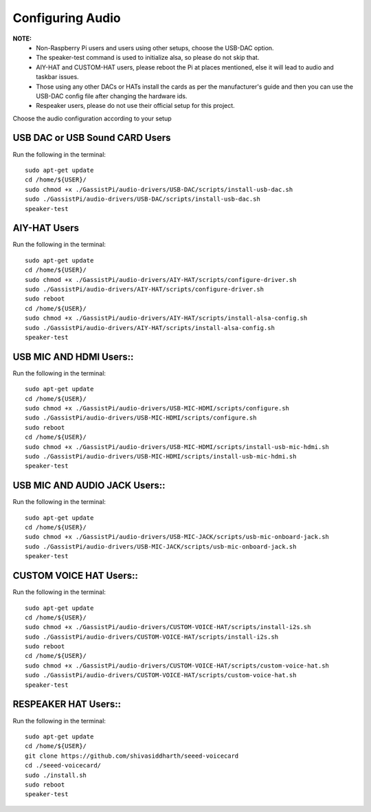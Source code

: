 =================
Configuring Audio
=================
    
**NOTE:**
 - Non-Raspberry Pi users and users using other setups, choose the USB-DAC option.    
 - The speaker-test command is used to initialize alsa, so please do not skip that.  
 - AIY-HAT and CUSTOM-HAT users, please reboot the Pi at places mentioned, else it will lead to audio and taskbar issues. 
 - Those using any other DACs or HATs install the cards as per the manufacturer's guide and then you can use the USB-DAC config file after changing the hardware ids.
 - Respeaker users, please do not use their official setup for this project.
 
Choose the audio configuration according to your setup

USB DAC or USB Sound CARD Users
-------------------------------
Run the following in the terminal:: 

     sudo apt-get update
     cd /home/${USER}/
     sudo chmod +x ./GassistPi/audio-drivers/USB-DAC/scripts/install-usb-dac.sh  
     sudo ./GassistPi/audio-drivers/USB-DAC/scripts/install-usb-dac.sh
     speaker-test  


AIY-HAT Users  
---------------
Run the following in the terminal:: 

     sudo apt-get update
     cd /home/${USER}/
     sudo chmod +x ./GassistPi/audio-drivers/AIY-HAT/scripts/configure-driver.sh  
     sudo ./GassistPi/audio-drivers/AIY-HAT/scripts/configure-driver.sh  
     sudo reboot  
     cd /home/${USER}/  
     sudo chmod +x ./GassistPi/audio-drivers/AIY-HAT/scripts/install-alsa-config.sh  
     sudo ./GassistPi/audio-drivers/AIY-HAT/scripts/install-alsa-config.sh  
     speaker-test  


USB MIC AND HDMI Users::  
-------------------------
Run the following in the terminal:: 

      sudo apt-get update
      cd /home/${USER}/
      sudo chmod +x ./GassistPi/audio-drivers/USB-MIC-HDMI/scripts/configure.sh  
      sudo ./GassistPi/audio-drivers/USB-MIC-HDMI/scripts/configure.sh  
      sudo reboot  
      cd /home/${USER}/  
      sudo chmod +x ./GassistPi/audio-drivers/USB-MIC-HDMI/scripts/install-usb-mic-hdmi.sh  
      sudo ./GassistPi/audio-drivers/USB-MIC-HDMI/scripts/install-usb-mic-hdmi.sh  
      speaker-test  


USB MIC AND AUDIO JACK Users::
------------------------------
Run the following in the terminal:: 

       sudo apt-get update
       cd /home/${USER}/
       sudo chmod +x ./GassistPi/audio-drivers/USB-MIC-JACK/scripts/usb-mic-onboard-jack.sh  
       sudo ./GassistPi/audio-drivers/USB-MIC-JACK/scripts/usb-mic-onboard-jack.sh  
       speaker-test  


CUSTOM VOICE HAT Users::
------------------------
Run the following in the terminal:: 

       sudo apt-get update
       cd /home/${USER}/
       sudo chmod +x ./GassistPi/audio-drivers/CUSTOM-VOICE-HAT/scripts/install-i2s.sh  
       sudo ./GassistPi/audio-drivers/CUSTOM-VOICE-HAT/scripts/install-i2s.sh
       sudo reboot  
       cd /home/${USER}/  
       sudo chmod +x ./GassistPi/audio-drivers/CUSTOM-VOICE-HAT/scripts/custom-voice-hat.sh  
       sudo ./GassistPi/audio-drivers/CUSTOM-VOICE-HAT/scripts/custom-voice-hat.sh  
       speaker-test   


RESPEAKER HAT Users::
---------------------
Run the following in the terminal:: 

       sudo apt-get update
       cd /home/${USER}/
       git clone https://github.com/shivasiddharth/seeed-voicecard
       cd ./seeed-voicecard/  
       sudo ./install.sh  
       sudo reboot   
       speaker-test     
 
 
 
